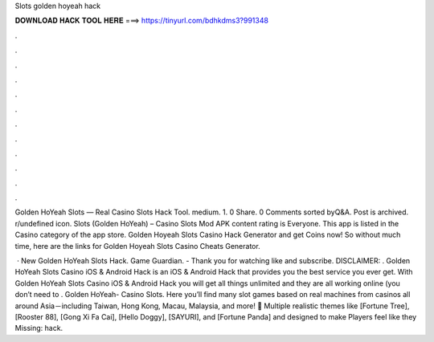 Slots golden hoyeah hack



𝐃𝐎𝐖𝐍𝐋𝐎𝐀𝐃 𝐇𝐀𝐂𝐊 𝐓𝐎𝐎𝐋 𝐇𝐄𝐑𝐄 ===> https://tinyurl.com/bdhkdms3?991348



.



.



.



.



.



.



.



.



.



.



.



.

Golden HoYeah Slots — Real Casino Slots Hack Tool. medium. 1. 0 Share. 0 Comments sorted byQ&A. Post is archived. r/undefined icon. Slots (Golden HoYeah) – Casino Slots Mod APK content rating is Everyone. This app is listed in the Casino category of the app store. Golden Hoyeah Slots Casino Hack Generator and get Coins now! So without much time, here are the links for Golden Hoyeah Slots Casino Cheats Generator.

 · New Golden HoYeah Slots Hack. Game Guardian. -  Thank you for watching like and subscribe. DISCLAIMER: . Golden HoYeah Slots Casino iOS & Android Hack is an iOS & Android Hack that provides you the best service you ever get. With Golden HoYeah Slots Casino iOS & Android Hack you will get all things unlimited and they are all working online (you don’t need to . Golden HoYeah- Casino Slots. Here you’ll find many slot games based on real machines from casinos all around Asia－including Taiwan, Hong Kong, Macau, Malaysia, and more! 🎰 Multiple realistic themes like [Fortune Tree], [Rooster 88], [Gong Xi Fa Cai], [Hello Doggy], [SAYURI], and [Fortune Panda] and designed to make Players feel like they Missing: hack.
